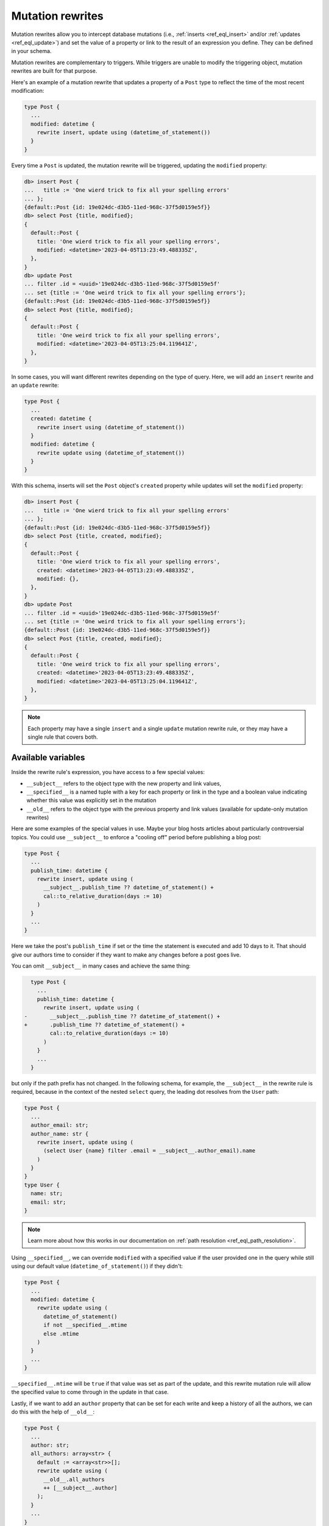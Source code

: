 .. versionadded:: 3.0

.. _ref_datamodel_mutation_rewrites:

=================
Mutation rewrites
=================

Mutation rewrites allow you to intercept database mutations (i.e.,
:ref:`inserts <ref_eql_insert>` and/or :ref:`updates <ref_eql_update>`) and set
the value of a property or link to the result of an expression you define. They
can be defined in your schema.

Mutation rewrites are complementary to triggers. While triggers are unable to
modify the triggering object, mutation rewrites are built for that purpose.

Here's an example of a mutation rewrite that updates a property of a ``Post``
type to reflect the time of the most recent modification:

.. code-block:: sdl

    type Post {
      ...
      modified: datetime {
        rewrite insert, update using (datetime_of_statement())
      }
    }


Every time a ``Post`` is updated, the mutation rewrite will be triggered,
updating the ``modified`` property:

.. code-block:: edgeql-repl

    db> insert Post {
    ...   title := 'One wierd trick to fix all your spelling errors'
    ... };
    {default::Post {id: 19e024dc-d3b5-11ed-968c-37f5d0159e5f}}
    db> select Post {title, modified};
    {
      default::Post {
        title: 'One wierd trick to fix all your spelling errors',
        modified: <datetime>'2023-04-05T13:23:49.488335Z',
      },
    }
    db> update Post
    ... filter .id = <uuid>'19e024dc-d3b5-11ed-968c-37f5d0159e5f'
    ... set {title := 'One weird trick to fix all your spelling errors'};
    {default::Post {id: 19e024dc-d3b5-11ed-968c-37f5d0159e5f}}
    db> select Post {title, modified};
    {
      default::Post {
        title: 'One weird trick to fix all your spelling errors',
        modified: <datetime>'2023-04-05T13:25:04.119641Z',
      },
    }

In some cases, you will want different rewrites depending on the type of query.
Here, we will add an ``insert`` rewrite and an ``update`` rewrite:

.. code-block:: sdl

    type Post {
      ...
      created: datetime {
        rewrite insert using (datetime_of_statement())
      }
      modified: datetime {
        rewrite update using (datetime_of_statement())
      }
    }

With this schema, inserts will set the ``Post`` object's ``created`` property
while updates will set the ``modified`` property:

.. code-block:: edgeql-repl

    db> insert Post {
    ...   title := 'One wierd trick to fix all your spelling errors'
    ... };
    {default::Post {id: 19e024dc-d3b5-11ed-968c-37f5d0159e5f}}
    db> select Post {title, created, modified};
    {
      default::Post {
        title: 'One wierd trick to fix all your spelling errors',
        created: <datetime>'2023-04-05T13:23:49.488335Z',
        modified: {},
      },
    }
    db> update Post
    ... filter .id = <uuid>'19e024dc-d3b5-11ed-968c-37f5d0159e5f'
    ... set {title := 'One weird trick to fix all your spelling errors'};
    {default::Post {id: 19e024dc-d3b5-11ed-968c-37f5d0159e5f}}
    db> select Post {title, created, modified};
    {
      default::Post {
        title: 'One weird trick to fix all your spelling errors',
        created: <datetime>'2023-04-05T13:23:49.488335Z',
        modified: <datetime>'2023-04-05T13:25:04.119641Z',
      },
    }

.. note::

    Each property may have a single ``insert`` and a single ``update`` mutation
    rewrite rule, or they may have a single rule that covers both.

Available variables
===================

Inside the rewrite rule's expression, you have access to a few special values:

* ``__subject__`` refers to the object type with the new property and link values,
* ``__specified__`` is a named tuple with a key for each property or link in the type
  and a boolean value indicating whether this value was explicitly set in the
  mutation
* ``__old__`` refers to the object type with the previous property and link values (available for update-only mutation rewrites)

Here are some examples of the special values in use. Maybe your blog hosts
articles about particularly controversial topics. You could use ``__subject__``
to enforce a "cooling off" period before publishing a blog post:

.. code-block:: sdl

    type Post {
      ...
      publish_time: datetime {
        rewrite insert, update using (
          __subject__.publish_time ?? datetime_of_statement() +
          cal::to_relative_duration(days := 10)
        )
      }
      ...
    }

Here we take the post's ``publish_time`` if set or the time the statement is
executed and add 10 days to it. That should give our authors time to consider
if they want to make any changes before a post goes live.

You can omit ``__subject__`` in many cases and achieve the same thing:

.. code-block:: sdl-diff

      type Post {
        ...
        publish_time: datetime {
          rewrite insert, update using (
    -       __subject__.publish_time ?? datetime_of_statement() +
    +       .publish_time ?? datetime_of_statement() +
            cal::to_relative_duration(days := 10)
          )
        }
        ...
      }

but only if the path prefix has not changed. In the following schema, for
example, the ``__subject__`` in the rewrite rule is required, because in the
context of the nested ``select`` query, the leading dot resolves from the
``User`` path:

.. code-block:: sdl

    type Post {
      ...
      author_email: str;
      author_name: str {
        rewrite insert, update using (
          (select User {name} filter .email = __subject__.author_email).name
        )
      }
    }
    type User {
      name: str;
      email: str;
    }

.. note::

    Learn more about how this works in our documentation on :ref:`path
    resolution <ref_eql_path_resolution>`.

Using ``__specified__``, we can override ``modified`` with a specified value if
the user provided one in the query while still using our default value
(``datetime_of_statement()``) if they didn't:

.. code-block:: sdl

    type Post {
      ...
      modified: datetime {
        rewrite update using (
          datetime_of_statement()
          if not __specified__.mtime
          else .mtime
        )
      }
      ...
    }

``__specified__.mtime`` will be ``true`` if that value was set as part of the
update, and this rewrite mutation rule will allow the specified value to come
through in the update in that case.

Lastly, if we want to add an ``author`` property that can be set for each write
and keep a history of all the authors, we can do this with the help of
``__old__``:

.. code-block:: sdl

    type Post {
      ...
      author: str;
      all_authors: array<str> {
        default := <array<str>>[];
        rewrite update using (
          __old__.all_authors
          ++ [__subject__.author]
        );
      }
      ...
    }

On insert, our ``all_authors`` property will get initialized to an empty array
of strings. We will rewrite updates to concatenate that array with an array
containing the new author value.


Mutation rewrite as cached computed
===================================

Mutation rewrites can be used to effectively create a cached computed value as
demonstrated with the ``byline`` property in this schema:

.. code-block:: sdl

    type Post {
      ...
      author: str;
      created: datetime {
        rewrite insert using (datetime_of_statement())
      }
      byline: str {
        rewrite insert, update using (
          'by ' ++
          __subject__.author ++
          ' on ' ++
          to_str(__subject__.created, 'Mon DD, YYYY')
        )
      }
      ...
    }

The ``byline`` property will be updated on each insert or update, but the value
will not need to be calculated at read time like a proper :ref:`computed
propety <ref_datamodel_computed>`.


.. list-table::
  :class: seealso

  * - **See also**
  * - :ref:`SDL > Mutation rewrites <ref_eql_sdl_mutation_rewrites>`
  * - :ref:`DDL > Mutation rewrites <ref_eql_ddl_mutation_rewrites>`
  * - :ref:`Introspection > Mutation rewrites
      <ref_datamodel_introspection_mutation_rewrites>`
